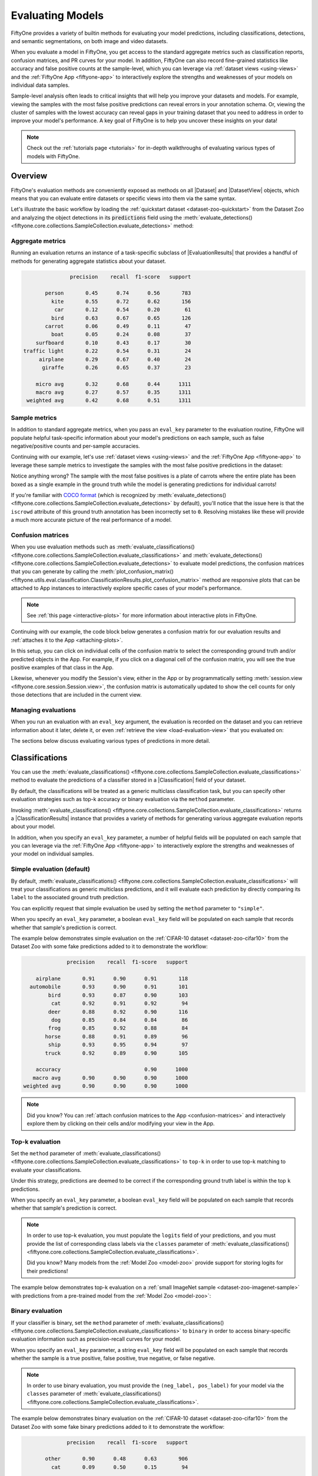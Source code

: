 .. _evaluating-models:

Evaluating Models
=================

.. default-role:: code

FiftyOne provides a variety of builtin methods for evaluating your model
predictions, including classifications, detections, and semantic segmentations,
on both image and video datasets.

When you evaluate a model in FiftyOne, you get access to the standard aggregate
metrics such as classification reports, confusion matrices, and PR curves
for your model. In addition, FiftyOne can also record fine-grained statistics
like accuracy and false positive counts at the sample-level, which you can
leverage via :ref:`dataset views <using-views>` and the
:ref:`FiftyOne App <fiftyone-app>` to interactively explore the strengths and
weaknesses of your models on individual data samples.

Sample-level analysis often leads to critical insights that will help you
improve your datasets and models. For example, viewing the samples with the
most false positive predictions can reveal errors in your annotation schema.
Or, viewing the cluster of samples with the lowest accuracy can reveal gaps in
your training dataset that you need to address in order to improve your model's
performance. A key goal of FiftyOne is to help you uncover these insights on
your data!

.. note::

     Check out the :ref:`tutorials page <tutorials>` for in-depth walkthroughs
     of evaluating various types of models with FiftyOne.

Overview
________

FiftyOne's evaluation methods are conveniently exposed as methods on all
|Dataset| and |DatasetView| objects, which means that you can evaluate entire
datasets or specific views into them via the same syntax.

Let's illustrate the basic workflow by loading the
:ref:`quickstart dataset <dataset-zoo-quickstart>` from the Dataset Zoo and
analyzing the object detections in its `predictions` field using the
:meth:`evaluate_detections() <fiftyone.core.collections.SampleCollection.evaluate_detections>`
method:

.. code-block:: python
    :linenos:

    import fiftyone.zoo as foz

    dataset = foz.load_zoo_dataset("quickstart")
    print(dataset)

    # Evaluate the detections in the `predictions` field with respect to the
    # objects in the `ground_truth` field
    results = dataset.evaluate_detections(
        "predictions",
        gt_field="ground_truth",
        eval_key="eval_predictions",
    )

Aggregate metrics
-----------------

Running an evaluation returns an instance of a task-specific subclass of
|EvaluationResults| that provides a handful of methods for generating aggregate
statistics about your dataset.

.. code-block:: python
    :linenos:

    # Get the 10 most common classes in the dataset
    counts = dataset.count_values("ground_truth.detections.label")
    classes = sorted(counts, key=counts.get, reverse=True)[:10]

    # Print a classification report for the top-10 classes
    results.print_report(classes=classes)

.. code-block:: text

                   precision    recall  f1-score   support

           person       0.45      0.74      0.56       783
             kite       0.55      0.72      0.62       156
              car       0.12      0.54      0.20        61
             bird       0.63      0.67      0.65       126
           carrot       0.06      0.49      0.11        47
             boat       0.05      0.24      0.08        37
        surfboard       0.10      0.43      0.17        30
    traffic light       0.22      0.54      0.31        24
         airplane       0.29      0.67      0.40        24
          giraffe       0.26      0.65      0.37        23

        micro avg       0.32      0.68      0.44      1311
        macro avg       0.27      0.57      0.35      1311
     weighted avg       0.42      0.68      0.51      1311

Sample metrics
--------------

In addition to standard aggregate metrics, when you pass an ``eval_key``
parameter to the evaluation routine, FiftyOne will populate helpful
task-specific information about your model's predictions on each sample, such
as false negative/positive counts and per-sample accuracies.

Continuing with our example, let's use :ref:`dataset views <using-views>` and
the :ref:`FiftyOne App <fiftyone-app>` to leverage these sample metrics to
investigate the samples with the most false positive predictions in the
dataset:

.. code-block:: python
    :linenos:

    import fiftyone as fo
    from fiftyone import ViewField as F

    # Create a view that has samples with the most false positives first, and
    # only includes false positive boxes in the `predictions` field
    view = (
        dataset
        .sort_by("eval_predictions_fp", reverse=True)
        .filter_labels("predictions", F("eval_predictions") == "fp")
    )

    # Visualize results in the App
    session = fo.launch_app(view=view)

.. image:: ../images/evaluation/quickstart_evaluate_detections.gif
   :alt: quickstart-evaluate-detections
   :align: center

Notice anything wrong? The sample with the most false positives is a plate of
carrots where the entire plate has been boxed as a single example in the ground
truth while the model is generating predictions for individual carrots!

If you're familiar with `COCO format <https://cocodataset.org/#format-data>`_
(which is recognized by
:meth:`evaluate_detections() <fiftyone.core.collections.SampleCollection.evaluate_detections>`
by default), you'll notice that the issue here is that the ``iscrowd``
attribute of this ground truth annotation has been incorrectly set to ``0``.
Resolving mistakes like these will provide a much more accurate picture of the
real performance of a model.

.. _confusion-matrices:

Confusion matrices
------------------

When you use evaluation methods such as
:meth:`evaluate_classifications() <fiftyone.core.collections.SampleCollection.evaluate_classifications>`
and
:meth:`evaluate_detections() <fiftyone.core.collections.SampleCollection.evaluate_detections>`
to evaluate model predictions, the confusion matrices that you can generate
by calling the
:meth:`plot_confusion_matrix() <fiftyone.utils.eval.classification.ClassificationResults.plot_confusion_matrix>`
method are responsive plots that can be attached to App instances to
interactively explore specific cases of your model's performance.

.. note::

    See :ref:`this page <interactive-plots>` for more information about
    interactive plots in FiftyOne.

Continuing with our example, the code block below generates a confusion matrix
for our evaluation results and :ref:`attaches it to the App <attaching-plots>`.

In this setup, you can click on individual cells of the confusion matrix to
select the corresponding ground truth and/or predicted objects in the App. For
example, if you click on a diagonal cell of the confusion matrix, you will
see the true positive examples of that class in the App.

Likewise, whenever you modify the Session's view, either in the App or by
programmatically setting
:meth:`session.view <fiftyone.core.session.Session.view>`, the confusion matrix
is automatically updated to show the cell counts for only those detections that
are included in the current view.

.. code-block:: python
    :linenos:

    # Plot confusion matrix
    plot = results.plot_confusion_matrix(classes=classes)
    plot.show()

    # Connect to session
    session.plots.attach(plot)

.. image:: ../images/plots/detection-evaluation.gif
   :alt: detection-evaluation
   :align: center

Managing evaluations
--------------------

When you run an evaluation with an ``eval_key`` argument, the evaluation is
recorded on the dataset and you can retrieve information about it later, delete
it, or even :ref:`retrieve the view <load-evaluation-view>` that you evaluated
on:

.. code-block:: python
    :linenos:

    # List evaluations you've run on a dataset
    dataset.list_evaluations()
    # ['eval_predictions']

    # Print information about an evaluation
    print(dataset.get_evaluation_info("eval_predictions"))

    # Delete the evaluation
    # This will remove any evaluation data that was populated on your dataset
    dataset.delete_evaluation("eval_predictions")

The sections below discuss evaluating various types of predictions in more
detail.

.. _evaluating-classifications:

Classifications
_______________

You can use the
:meth:`evaluate_classifications() <fiftyone.core.collections.SampleCollection.evaluate_classifications>`
method to evaluate the predictions of a classifier stored in a
|Classification| field of your dataset.

By default, the classifications will be treated as a generic multiclass
classification task, but you can specify other evaluation strategies such as
top-k accuracy or binary evaluation via the ``method`` parameter.

Invoking
:meth:`evaluate_classifications() <fiftyone.core.collections.SampleCollection.evaluate_classifications>`
returns a |ClassificationResults| instance that provides a variety of methods
for generating various aggregate evaluation reports about your model.

In addition, when you specify an ``eval_key`` parameter, a number of helpful
fields will be populated on each sample that you can leverage via the
:ref:`FiftyOne App <fiftyone-app>` to interactively explore the strengths and
weaknesses of your model on individual samples.

Simple evaluation (default)
---------------------------

By default,
:meth:`evaluate_classifications() <fiftyone.core.collections.SampleCollection.evaluate_classifications>`
will treat your classifications as generic multiclass predictions, and it will
evaluate each prediction by directly comparing its ``label`` to the associated
ground truth prediction.

You can explicitly request that simple evaluation be used by setting the
``method`` parameter to ``"simple"``.

When you specify an ``eval_key`` parameter, a boolean ``eval_key`` field will
be populated on each sample that records whether that sample's prediction is
correct.

The example below demonstrates simple evaluation on the
:ref:`CIFAR-10 dataset <dataset-zoo-cifar10>` from the Dataset Zoo with some
fake predictions added to it to demonstrate the workflow:

.. code-block:: python
    :linenos:

    import random

    import fiftyone as fo
    import fiftyone.zoo as foz
    from fiftyone import ViewField as F

    dataset = foz.load_zoo_dataset(
        "cifar10",
        split="test",
        max_samples=1000,
        shuffle=True,
    )

    #
    # Create some test predictions by copying the ground truth labels into a
    # new `predictions` field and then perturbing 10% of the labels at random
    #

    classes = dataset.distinct("ground_truth.label")

    def jitter(val):
        if random.random() < 0.10:
            return random.choice(classes)

        return val

    dataset.clone_sample_field("ground_truth", "predictions")

    gt_labels = dataset.values("ground_truth.label")
    pred_labels = [jitter(label) for label in gt_labels]

    dataset.set_values("predictions.label", pred_labels)

    print(dataset)

    # Evaluate the predictions in the `predictions` field with respect to the
    # labels in the `ground_truth` field
    results = dataset.evaluate_classifications(
        "predictions",
        gt_field="ground_truth",
        eval_key="eval_simple",
    )

    # Print a classification report
    results.print_report()

    # Plot a confusion matrix
    plot = results.plot_confusion_matrix()
    plot.show()

    # Launch the App to explore
    session = fo.launch_app(dataset)

    # View only the incorrect predictions in the App
    session.view = dataset.match(F("eval_simple") == False)

.. code-block:: text

                  precision    recall  f1-score   support

        airplane       0.91      0.90      0.91       118
      automobile       0.93      0.90      0.91       101
            bird       0.93      0.87      0.90       103
             cat       0.92      0.91      0.92        94
            deer       0.88      0.92      0.90       116
             dog       0.85      0.84      0.84        86
            frog       0.85      0.92      0.88        84
           horse       0.88      0.91      0.89        96
            ship       0.93      0.95      0.94        97
           truck       0.92      0.89      0.90       105

        accuracy                           0.90      1000
       macro avg       0.90      0.90      0.90      1000
    weighted avg       0.90      0.90      0.90      1000

.. image:: ../images/evaluation/cifar10_simple_confusion_matrix.png
   :alt: cifar10-simple-confusion-matrix
   :align: center

.. note::

    Did you know? You can
    :ref:`attach confusion matrices to the App <confusion-matrices>` and
    interactively explore them by clicking on their cells and/or modifying your
    view in the App.

Top-k evaluation
----------------

Set the ``method`` parameter of
:meth:`evaluate_classifications() <fiftyone.core.collections.SampleCollection.evaluate_classifications>`
to ``top-k`` in order to use top-k matching to evaluate your classifications.

Under this strategy, predictions are deemed to be correct if the corresponding
ground truth label is within the top ``k`` predictions.

When you specify an ``eval_key`` parameter, a boolean ``eval_key`` field will
be populated on each sample that records whether that sample's prediction is
correct.

.. note::

    In order to use top-k evaluation, you must populate the ``logits`` field
    of your predictions, and you must provide the list of corresponding class
    labels via the ``classes`` parameter of
    :meth:`evaluate_classifications() <fiftyone.core.collections.SampleCollection.evaluate_classifications>`.

    Did you know? Many models from the :ref:`Model Zoo <model-zoo>`
    provide support for storing logits for their predictions!

The example below demonstrates top-k evaluation on a
:ref:`small ImageNet sample <dataset-zoo-imagenet-sample>` with predictions
from a pre-trained model from the :ref:`Model Zoo <model-zoo>`:

.. code-block:: python
    :linenos:

    import fiftyone as fo
    import fiftyone.zoo as foz
    from fiftyone import ViewField as F

    dataset = foz.load_zoo_dataset(
        "imagenet-sample", dataset_name="top-k-eval-demo"
    )

    # We need the list of class labels corresponding to the logits
    logits_classes = dataset.default_classes

    # Add predictions (with logits) to 25 random samples
    predictions_view = dataset.take(25, seed=51)
    model = foz.load_zoo_model("resnet50-imagenet-torch")
    predictions_view.apply_model(model, "predictions", store_logits=True)

    print(predictions_view)

    # Evaluate the predictions in the `predictions` field with respect to the
    # labels in the `ground_truth` field using top-5 accuracy
    results = predictions_view.evaluate_classifications(
        "predictions",
        gt_field="ground_truth",
        eval_key="eval_top_k",
        method="top-k",
        classes=logits_classes,
        k=5,
    )

    # Get the 10 most common classes in the view
    counts = predictions_view.count_values("ground_truth.label")
    classes = sorted(counts, key=counts.get, reverse=True)[:10]

    # Print a classification report for the top-10 classes
    results.print_report(classes=classes)

    # Launch the App to explore
    session = fo.launch_app(dataset)

    # View only the incorrect predictions for the 10 most common classes
    session.view = (
        predictions_view
        .match(F("ground_truth.label").is_in(classes))
        .match(F("eval_top_k") == False)
    )

.. image:: ../images/evaluation/imagenet_top_k_eval.png
   :alt: imagenet-top-k-eval
   :align: center

Binary evaluation
-----------------

If your classifier is binary, set the ``method`` parameter of
:meth:`evaluate_classifications() <fiftyone.core.collections.SampleCollection.evaluate_classifications>`
to ``binary`` in order to access binary-specific evaluation information such
as precision-recall curves for your model.

When you specify an ``eval_key`` parameter, a string ``eval_key`` field will
be populated on each sample that records whether the sample is a true positive,
false positive, true negative, or false negative.

.. note::

    In order to use binary evaluation, you must provide the
    ``(neg_label, pos_label)`` for your model via the ``classes`` parameter of
    :meth:`evaluate_classifications() <fiftyone.core.collections.SampleCollection.evaluate_classifications>`.

The example below demonstrates binary evaluation on the
:ref:`CIFAR-10 dataset <dataset-zoo-cifar10>` from the Dataset Zoo with some
fake binary predictions added to it to demonstrate the workflow:

.. code-block:: python
    :linenos:

    import random

    import fiftyone as fo
    import fiftyone.zoo as foz

    # Load a small sample from the ImageNet dataset
    dataset = foz.load_zoo_dataset(
        "cifar10",
        split="test",
        max_samples=1000,
        shuffle=True,
    )

    #
    # Binarize the ground truth labels to `cat` and `other`, and add
    # predictions that are correct proportionally to their confidence
    #

    classes = ["other", "cat"]

    for sample in dataset:
        gt_label = "cat" if sample.ground_truth.label == "cat" else "other"

        confidence = random.random()
        if random.random() > confidence:
            pred_label = "cat" if gt_label == "other" else "other"
        else:
            pred_label = gt_label

        sample.ground_truth.label = gt_label
        sample["predictions"] = fo.Classification(
            label=pred_label, confidence=confidence
        )

        sample.save()

    print(dataset)

    # Evaluate the predictions in the `predictions` field with respect to the
    # labels in the `ground_truth` field
    results = dataset.evaluate_classifications(
        "predictions",
        gt_field="ground_truth",
        eval_key="eval_binary",
        method="binary",
        classes=classes,
    )

    # Print a classification report
    results.print_report()

    # Plot a PR curve
    plot = results.plot_pr_curve()
    plot.show()

.. code-block:: text

                  precision    recall  f1-score   support

           other       0.90      0.48      0.63       906
             cat       0.09      0.50      0.15        94

        accuracy                           0.48      1000
       macro avg       0.50      0.49      0.39      1000
    weighted avg       0.83      0.48      0.59      1000

.. image:: ../images/evaluation/cifar10_binary_pr_curve.png
   :alt: cifar10-binary-pr-curve
   :align: center

.. _evaluating-detections:

Detections
__________

You can use the
:meth:`evaluate_detections() <fiftyone.core.collections.SampleCollection.evaluate_detections>`
method to evaluate the predictions of an object detection model stored in a
|Detections| field of your dataset.

Invoking
:meth:`evaluate_detections() <fiftyone.core.collections.SampleCollection.evaluate_detections>`
returns a |DetectionResults| instance that provides a variety of methods for
generating various aggregate evaluation reports about your model.

In addition, when you specify an ``eval_key`` parameter, a number of helpful
fields will be populated on each sample and its predicted/ground truth
objects that you can leverage via the :ref:`FiftyOne App <fiftyone-app>` to
interactively explore the strengths and weaknesses of your model on individual
samples.

.. note::

    Currently, COCO-style evaluation is the only option, but additional methods
    are coming soon!

COCO-style evaluation (default)
-------------------------------

By default,
:meth:`evaluate_detections() <fiftyone.core.collections.SampleCollection.evaluate_detections>`
will use `COCO-style evaluation <https://cocodataset.org/#detection-eval>`_ to
analyze predictions. This means that:

-   Predicted and ground truth objects are matched using a specified IoU
    threshold (default = 0.50). This threshold can be customized via the
    ``iou`` parameter.
-   Predictions are matched in descending order of confidence.
-   By default, only objects with the same ``label`` will be matched. Classwise
    matching can be disabled via the ``classwise`` parameter.
-   Ground truth objects can have an `iscrowd` attribute that indicates whether
    the annotation contains a crowd of objects. Multiple predictions can be
    matched to crowd ground truth objects. The name of this attribute can be
    customized via the ``iscrowd`` attribute.

You can explicitly request that COCO-style evaluation be used by setting the
``method`` parameter to ``"coco"``.

When you specify an ``eval_key`` parameter, a number of helpful fields will be
populated on each sample and its predicted/ground truth objects:

-   True positive (TP), false positive (FP), and false negative (FN) counts
    for the each sample are saved in top-level fields of each sample::

        TP: sample.<eval_key>_tp
        FP: sample.<eval_key>_fp
        FN: sample.<eval_key>_fn

-   The fields listed below are populated on each individual |Detection|
    instance; these fields tabulate the TP/FP/FN status of the object, the ID
    of the matching object (if any), and the matching IoU::

        TP/FP/FN: detection.<eval_key>
              ID: detection.<eval_key>_id
             IoU: detection.<eval_key>_iou

The example below demonstrates COCO-style detection evaluation on the
:ref:`quickstart dataset <dataset-zoo-quickstart>` from the Dataset Zoo:

.. code-block:: python
    :linenos:

    import fiftyone as fo
    import fiftyone.zoo as foz
    from fiftyone import ViewField as F

    dataset = foz.load_zoo_dataset("quickstart")
    print(dataset)

    # Evaluate the detections in the `predictions` field with respect to the
    # objects in the `ground_truth` field
    results = dataset.evaluate_detections(
        "predictions",
        gt_field="ground_truth",
        eval_key="eval_coco",
    )

    # Get the 10 most common classes in the dataset
    counts = dataset.count_values("ground_truth.detections.label")
    classes = sorted(counts, key=counts.get, reverse=True)[:10]

    # Print a classification report for the top-10 classes
    results.print_report(classes=classes)

    # Print some statistics about the total TP/FP/FN counts
    print("TP: %d" % dataset.sum("eval_coco_tp"))
    print("FP: %d" % dataset.sum("eval_coco_fp"))
    print("FN: %d" % dataset.sum("eval_coco_fn"))

    # Create a view that has samples with the most false positives first, and
    # only includes false positive boxes in the `predictions` field
    view = (
        dataset
        .sort_by("eval_coco_fp", reverse=True)
        .filter_labels("predictions", F("eval_coco") == "fp")
    )

    # Visualize results in the App
    session = fo.launch_app(view=view)

.. code-block:: text

                   precision    recall  f1-score   support

           person       0.45      0.74      0.56       783
             kite       0.55      0.72      0.62       156
              car       0.12      0.54      0.20        61
             bird       0.63      0.67      0.65       126
           carrot       0.06      0.49      0.11        47
             boat       0.05      0.24      0.08        37
        surfboard       0.10      0.43      0.17        30
         airplane       0.29      0.67      0.40        24
    traffic light       0.22      0.54      0.31        24
            bench       0.10      0.30      0.15        23

        micro avg       0.32      0.68      0.43      1311
        macro avg       0.26      0.54      0.32      1311
     weighted avg       0.42      0.68      0.50      1311

.. image:: ../images/evaluation/quickstart_evaluate_detections.png
   :alt: quickstart-evaluate-detections
   :align: center

Computing mAP and PR curves
~~~~~~~~~~~~~~~~~~~~~~~~~~~

You can also compute mean average precision (mAP) and precision-recall (PR)
curves for your detections by passing the ``compute_mAP=True`` flag to
:meth:`evaluate_detections() <fiftyone.core.collections.SampleCollection.evaluate_detections>`:

.. note::

    All mAP calculations are performed according to the
    `COCO evaluation protocol <https://cocodataset.org/#detection-eval>`_
    (same IoU thesholds, PR samplings, and so on).

    You can customize this behavior by passing additional keyword arguments for
    |COCOEvaluationConfig| to
    :meth:`evaluate_detections() <fiftyone.core.collections.SampleCollection.evaluate_detections>`.

.. code-block:: python
    :linenos:

    import fiftyone as fo
    import fiftyone.zoo as foz

    dataset = foz.load_zoo_dataset("quickstart")
    print(dataset)

    # Performs an IoU sweep so that mAP and PR curves can be computed
    results = dataset.evaluate_detections(
        "predictions",
        gt_field="ground_truth",
        compute_mAP=True,
    )

    print(results.mAP())
    # 0.3957

    plot = results.plot_pr_curves(classes=["person", "kite", "car"])
    plot.show()

.. image:: ../images/evaluation/coco_pr_curves.png
   :alt: coco-pr-curves
   :align: center

.. _evaluating-segmentations:

Semantic segmentations
______________________

You can use the
:meth:`evaluate_segmentations() <fiftyone.core.collections.SampleCollection.evaluate_segmentations>`
method to evaluate the predictions of a semantic segmentation model stored in a
|Segmentation| field of your dataset.

By default, the full segmentation masks will be evaluated at a pixel level, but
you can specify other evaluation strategies such as evaluating only boundary
pixels (see below for details).

Invoking
:meth:`evaluate_segmentations() <fiftyone.core.collections.SampleCollection.evaluate_segmentations>`
returns a |SegmentationResults| instance that provides a variety of methods for
generating various aggregate evaluation reports about your model.

In addition, when you specify an ``eval_key`` parameter, a number of helpful
fields will be populated on each sample that you can leverage via the
:ref:`FiftyOne App <fiftyone-app>` to interactively explore the strengths and
weaknesses of your model on individual samples.

.. note::

    You can :ref:`store mask targets <storing-mask-targets>` for your
    |Segmentation| fields on your dataset so that you can view semantic labels
    in the App and avoid having to manually specify the set of mask targets
    each time you run
    :meth:`evaluate_segmentations() <fiftyone.core.collections.SampleCollection.evaluate_segmentations>`
    on a dataset.

Simple evaluation (default)
---------------------------

By default,
:meth:`evaluate_segmentations() <fiftyone.core.collections.SampleCollection.evaluate_detections>`
will perform pixelwise evaluation of the segmentation masks, treating each
pixel as a multiclass classification.

Here are some things to keep in mind:

-   If the size of a predicted mask does not match the ground truth mask, it is
    resized to match the ground truth.
-   You can specify the optional ``bandwidth`` parameter to evaluate only along
    the contours of the ground truth masks. By default, the entire masks are
    evaluated.

You can explicitly request that this strategy be used by setting the ``method``
parameter to ``"simple"``.

When you specify an ``eval_key`` parameter, the accuracy, precision, and recall
of each sample is recorded in top-level fields of each sample:

.. code-block:: text

     Accuracy: sample.<eval_key>_accuracy
    Precision: sample.<eval_key>_precision
       Recall: sample.<eval_key>_recall

.. note::

    The mask value ``0`` is treated as a background class for the purposes of
    computing evaluation metrics like precision and recall.

The example below demonstrates segmentation evaluation by comparing the
masks generated by two DeepLabv3 models (with
:ref:`ResNet50 <model-zoo-deeplabv3-resnet50-coco-torch>` and
:ref:`ResNet101 <model-zoo-deeplabv3-resnet101-coco-torch>` backbones):

.. code-block:: python
    :linenos:

    import fiftyone as fo
    import fiftyone.zoo as foz

    # Load a few samples from COCO-2017
    dataset = foz.load_zoo_dataset(
        "quickstart",
        dataset_name="segmentation-eval-demo",
        max_samples=10,
        shuffle=True,
    )

    # The models are trained on the VOC classes
    CLASSES = (
        "background,aeroplane,bicycle,bird,boat,bottle,bus,car,cat,chair,cow," +
        "diningtable,dog,horse,motorbike,person,pottedplant,sheep,sofa,train," +
        "tvmonitor"
    )
    dataset.default_mask_targets = {
        idx: label for idx, label in enumerate(CLASSES.split(","))
    }

    # Add DeepLabv3-ResNet101 predictions to dataset
    model = foz.load_zoo_model("deeplabv3-resnet101-coco-torch")
    dataset.apply_model(model, "resnet101")

    # Add DeepLabv3-ResNet50 predictions to dataset
    model = foz.load_zoo_model("deeplabv3-resnet50-coco-torch")
    dataset.apply_model(model, "resnet50")

    print(dataset)

    # Evaluate the masks w/ ResNet50 backbone, treating the masks w/ ResNet101
    # backbone as "ground truth"
    results = dataset.evaluate_segmentations(
        "resnet50",
        gt_field="resnet101",
        eval_key="eval_simple",
    )

    # Get a sense for the per-sample variation in likeness
    print("Accuracy range: (%f, %f)" % dataset.bounds("eval_simple_accuracy"))
    print("Precision range: (%f, %f)" % dataset.bounds("eval_simple_precision"))
    print("Recall range: (%f, %f)" % dataset.bounds("eval_simple_recall"))

    # Print a classification report
    results.print_report()

    # Visualize results in the App
    session = fo.launch_app(dataset)

.. image:: ../images/evaluation/evaluate_segmentations.gif
   :alt: evaluate-segmentations
   :align: center

.. _evaluation-advanced:

Advanced usage
______________

.. _evaluating-views:

Evaluating views into your dataset
----------------------------------

All evaluation methods are exposed on |DatasetView| objects, which means that
you can define arbitrarily complex views into your datasets and run evaluation
on those.

For example, the snippet below evaluates only the medium-sized objects in a
dataset:

.. code-block:: python
    :linenos:

    import fiftyone as fo
    import fiftyone.zoo as foz
    from fiftyone import ViewField as F

    dataset = foz.load_zoo_dataset("quickstart", dataset_name="eval-demo")
    dataset.compute_metadata()

    # Create an expression that will match objects whose bounding boxes have
    # areas between 32^2 and 96^2 pixels
    bbox_area = (
        F("$metadata.width") * F("bounding_box")[2] *
        F("$metadata.height") * F("bounding_box")[3]
    )
    medium_boxes = (32 ** 2 < bbox_area) & (bbox_area < 96 ** 2)

    # Create a view that contains only medium-sized objects
    medium_view = (
        dataset
        .filter_labels("ground_truth", medium_boxes)
        .filter_labels("predictions", medium_boxes)
    )

    print(medium_view)

    # Evaluate the medium-sized objects
    results = medium_view.evaluate_detections(
        "predictions",
        gt_field="ground_truth",
        eval_key="eval_medium",
    )

    # Print some aggregate metrics
    print(results.metrics())

    # View results in the App
    session = fo.launch_app(view=medium_view)

.. note::

    If you run evaluation on a complex view, don't worry, you can always
    :ref:`load the view later <load-evaluation-view>`!

.. _load-evaluation-view:

Loading a previous evaluation result
------------------------------------

You can view a list of evaluation keys for evaluations that you have previously
run on a dataset via
:meth:`list_evaluations() <fiftyone.core.collections.SampleCollection.list_evaluations>`.

Evaluation keys are stored at the dataset-level, but if a particular evaluation
was run on a view into your dataset, you can use
:meth:`load_evaluation_view() <fiftyone.core.collections.SampleCollection.load_evaluation_view>`
to retrieve the exact view on which you evaluated:

.. code-block:: python
    :linenos:

    import fiftyone as fo

    dataset = fo.load_dataset(...)

    # List available evaluations
    dataset.list_evaluations()
    # ["my_eval1", "my_eval2", ...]

    # Load the view into the dataset on which `my_eval1` was run
    eval1_view = dataset.load_evaluation_view("my_eval1")

.. note::

    If you have run multiple evaluations on a dataset, you can use the
    `select_fields` parameter of the
    :meth:`load_evaluation_view() <fiftyone.core.collections.SampleCollection.load_evaluation_view>`
    method to hide any fields that were populated by other evaluation runs,
    allowing you to, for example, focus on a specific set of evaluation results
    in the App:

    .. code-block:: python

        import fiftyone as fo

        dataset = fo.load_dataset(...)

        # Load a view that contains the results of evaluation `my_eval1` and
        # hides all other evaluation data
        eval1_view = dataset.load_evaluation_view("my_eval1", select_fields=True)

        session = fo.launch_app(view=eval1_view)

.. _evaluating-videos:

Evaluating videos
-----------------

All evaluation methods can be applied to frame-level labels in addition to
sample-level labels.

You can evaluate frame-level labels of a video dataset by adding the ``frames``
prefix to the relevant prediction and ground truth frame fields.

.. note::

    When evaluating frame-level labels, helpful statistics are tabulated at
    both the sample- and frame-levels of your dataset. Refer to the
    documentation of the relevant evaluation method for more details.

The example below demonstrates evaluating (mocked) frame-level detections on
the :ref:`quickstart-video dataset <dataset-zoo-quickstart-video>` from the
Dataset Zoo:

.. code-block:: python
    :linenos:

    import random

    import fiftyone as fo
    import fiftyone.zoo as foz

    dataset = foz.load_zoo_dataset(
        "quickstart-video", dataset_name="video-eval-demo"
    )

    dataset.rename_frame_field("ground_truth_detections", "ground_truth")

    #
    # Create some test predictions by copying the ground truth objects into a
    # new `predictions` field of the frames and then perturbing 10% of the
    # labels at random
    #

    classes = dataset.distinct("frames.ground_truth.detections.label")

    def jitter(val):
        if isinstance(val, list):
            return [jitter(v) for v in val]

        if random.random() < 0.10:
            return random.choice(classes)

        return val

    dataset.clone_frame_field("ground_truth", "predictions")

    gt_labels = dataset.values("frames.ground_truth.detections.label")
    pred_labels = jitter(gt_labels)

    dataset.set_values("frames.predictions.detections.label", pred_labels)

    print(dataset)

    # Evaluate the frame-level `predictions` against the frame-level
    # `ground_truth` objects
    results = dataset.evaluate_detections(
        "frames.predictions",
        gt_field="frames.ground_truth",
        eval_key="eval_frames",
    )

    # Print a classification report
    results.print_report()

.. code-block:: text

                  precision    recall  f1-score   support

          person       0.76      0.93      0.84      1108
       road sign       0.90      0.94      0.92      2726
         vehicle       0.98      0.94      0.96      7511

       micro avg       0.94      0.94      0.94     11345
       macro avg       0.88      0.94      0.91     11345
    weighted avg       0.94      0.94      0.94     11345
